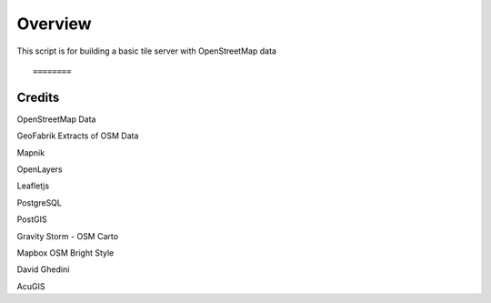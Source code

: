 ============
Overview
============

This script is for building a basic tile server with OpenStreetMap data ::


========
Credits
========

OpenStreetMap Data

GeoFabrik Extracts of OSM Data

Mapnik

OpenLayers

Leafletjs

PostgreSQL

PostGIS

Gravity Storm - OSM Carto

Mapbox OSM Bright Style

David Ghedini

AcuGIS


    
